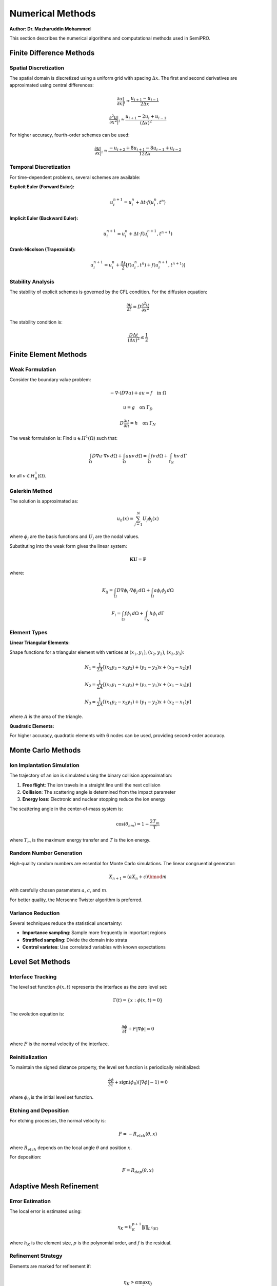 Numerical Methods
=================

**Author: Dr. Mazharuddin Mohammed**

This section describes the numerical algorithms and computational methods used in SemiPRO.

Finite Difference Methods
-------------------------

Spatial Discretization
~~~~~~~~~~~~~~~~~~~~~~

The spatial domain is discretized using a uniform grid with spacing :math:`\Delta x`. The first and second derivatives are approximated using central differences:

.. math::
   \frac{\partial u}{\partial x} \bigg|_i \approx \frac{u_{i+1} - u_{i-1}}{2\Delta x}

.. math::
   \frac{\partial^2 u}{\partial x^2} \bigg|_i \approx \frac{u_{i+1} - 2u_i + u_{i-1}}{(\Delta x)^2}

For higher accuracy, fourth-order schemes can be used:

.. math::
   \frac{\partial u}{\partial x} \bigg|_i \approx \frac{-u_{i+2} + 8u_{i+1} - 8u_{i-1} + u_{i-2}}{12\Delta x}

Temporal Discretization
~~~~~~~~~~~~~~~~~~~~~~

For time-dependent problems, several schemes are available:

**Explicit Euler (Forward Euler):**

.. math::
   u_i^{n+1} = u_i^n + \Delta t \cdot f(u_i^n, t^n)

**Implicit Euler (Backward Euler):**

.. math::
   u_i^{n+1} = u_i^n + \Delta t \cdot f(u_i^{n+1}, t^{n+1})

**Crank-Nicolson (Trapezoidal):**

.. math::
   u_i^{n+1} = u_i^n + \frac{\Delta t}{2}[f(u_i^n, t^n) + f(u_i^{n+1}, t^{n+1})]

Stability Analysis
~~~~~~~~~~~~~~~~~

The stability of explicit schemes is governed by the CFL condition. For the diffusion equation:

.. math::
   \frac{\partial u}{\partial t} = D \frac{\partial^2 u}{\partial x^2}

The stability condition is:

.. math::
   \frac{D \Delta t}{(\Delta x)^2} \leq \frac{1}{2}

Finite Element Methods
---------------------

Weak Formulation
~~~~~~~~~~~~~~~~

Consider the boundary value problem:

.. math::
   -\nabla \cdot (D \nabla u) + au = f \quad \text{in } \Omega

.. math::
   u = g \quad \text{on } \Gamma_D

.. math::
   D \frac{\partial u}{\partial n} = h \quad \text{on } \Gamma_N

The weak formulation is: Find :math:`u \in H^1(\Omega)` such that:

.. math::
   \int_\Omega D \nabla u \cdot \nabla v \, d\Omega + \int_\Omega auv \, d\Omega = \int_\Omega fv \, d\Omega + \int_{\Gamma_N} hv \, d\Gamma

for all :math:`v \in H_0^1(\Omega)`.

Galerkin Method
~~~~~~~~~~~~~~

The solution is approximated as:

.. math::
   u_h(x) = \sum_{j=1}^N U_j \phi_j(x)

where :math:`\phi_j` are the basis functions and :math:`U_j` are the nodal values.

Substituting into the weak form gives the linear system:

.. math::
   \mathbf{K} \mathbf{U} = \mathbf{F}

where:

.. math::
   K_{ij} = \int_\Omega D \nabla \phi_i \cdot \nabla \phi_j \, d\Omega + \int_\Omega a\phi_i\phi_j \, d\Omega

.. math::
   F_i = \int_\Omega f\phi_i \, d\Omega + \int_{\Gamma_N} h\phi_i \, d\Gamma

Element Types
~~~~~~~~~~~~

**Linear Triangular Elements:**

Shape functions for a triangular element with vertices at :math:`(x_1, y_1)`, :math:`(x_2, y_2)`, :math:`(x_3, y_3)`:

.. math::
   N_1 = \frac{1}{2A}[(x_2 y_3 - x_3 y_2) + (y_2 - y_3)x + (x_3 - x_2)y]

.. math::
   N_2 = \frac{1}{2A}[(x_3 y_1 - x_1 y_3) + (y_3 - y_1)x + (x_1 - x_3)y]

.. math::
   N_3 = \frac{1}{2A}[(x_1 y_2 - x_2 y_1) + (y_1 - y_2)x + (x_2 - x_1)y]

where :math:`A` is the area of the triangle.

**Quadratic Elements:**

For higher accuracy, quadratic elements with 6 nodes can be used, providing second-order accuracy.

Monte Carlo Methods
-------------------

Ion Implantation Simulation
~~~~~~~~~~~~~~~~~~~~~~~~~~~

The trajectory of an ion is simulated using the binary collision approximation:

1. **Free flight**: The ion travels in a straight line until the next collision
2. **Collision**: The scattering angle is determined from the impact parameter
3. **Energy loss**: Electronic and nuclear stopping reduce the ion energy

The scattering angle in the center-of-mass system is:

.. math::
   \cos(\theta_{cm}) = 1 - \frac{2T_m}{T}

where :math:`T_m` is the maximum energy transfer and :math:`T` is the ion energy.

Random Number Generation
~~~~~~~~~~~~~~~~~~~~~~~~

High-quality random numbers are essential for Monte Carlo simulations. The linear congruential generator:

.. math::
   X_{n+1} = (aX_n + c) \bmod m

with carefully chosen parameters :math:`a`, :math:`c`, and :math:`m`.

For better quality, the Mersenne Twister algorithm is preferred.

Variance Reduction
~~~~~~~~~~~~~~~~~

Several techniques reduce the statistical uncertainty:

- **Importance sampling**: Sample more frequently in important regions
- **Stratified sampling**: Divide the domain into strata
- **Control variates**: Use correlated variables with known expectations

Level Set Methods
-----------------

Interface Tracking
~~~~~~~~~~~~~~~~~

The level set function :math:`\phi(x,t)` represents the interface as the zero level set:

.. math::
   \Gamma(t) = \{x : \phi(x,t) = 0\}

The evolution equation is:

.. math::
   \frac{\partial \phi}{\partial t} + F|\nabla \phi| = 0

where :math:`F` is the normal velocity of the interface.

Reinitialization
~~~~~~~~~~~~~~~~

To maintain the signed distance property, the level set function is periodically reinitialized:

.. math::
   \frac{\partial \phi}{\partial \tau} + \text{sign}(\phi_0)(|\nabla \phi| - 1) = 0

where :math:`\phi_0` is the initial level set function.

Etching and Deposition
~~~~~~~~~~~~~~~~~~~~~

For etching processes, the normal velocity is:

.. math::
   F = -R_{etch}(\theta, x)

where :math:`R_{etch}` depends on the local angle :math:`\theta` and position :math:`x`.

For deposition:

.. math::
   F = R_{dep}(\theta, x)

Adaptive Mesh Refinement
------------------------

Error Estimation
~~~~~~~~~~~~~~~

The local error is estimated using:

.. math::
   \eta_K = h_K^{p+1} \|f\|_{L^2(K)}

where :math:`h_K` is the element size, :math:`p` is the polynomial order, and :math:`f` is the residual.

Refinement Strategy
~~~~~~~~~~~~~~~~~~

Elements are marked for refinement if:

.. math::
   \eta_K > \alpha \max_j \eta_j

where :math:`\alpha` is the refinement parameter (typically 0.3-0.5).

Coarsening Strategy
~~~~~~~~~~~~~~~~~~

Elements are marked for coarsening if:

.. math::
   \eta_K < \beta \max_j \eta_j

where :math:`\beta` is the coarsening parameter (typically 0.1).

Linear System Solvers
---------------------

Direct Methods
~~~~~~~~~~~~~

For small to medium systems, direct methods are preferred:

**LU Decomposition:**

.. math::
   \mathbf{A} = \mathbf{L} \mathbf{U}

where :math:`\mathbf{L}` is lower triangular and :math:`\mathbf{U}` is upper triangular.

**Cholesky Decomposition** (for symmetric positive definite matrices):

.. math::
   \mathbf{A} = \mathbf{L} \mathbf{L}^T

Iterative Methods
~~~~~~~~~~~~~~~~

For large sparse systems, iterative methods are more efficient:

**Conjugate Gradient Method:**

For symmetric positive definite systems:

.. math::
   \mathbf{x}_{k+1} = \mathbf{x}_k + \alpha_k \mathbf{p}_k

.. math::
   \mathbf{r}_{k+1} = \mathbf{r}_k - \alpha_k \mathbf{A} \mathbf{p}_k

.. math::
   \mathbf{p}_{k+1} = \mathbf{r}_{k+1} + \beta_k \mathbf{p}_k

where:

.. math::
   \alpha_k = \frac{\mathbf{r}_k^T \mathbf{r}_k}{\mathbf{p}_k^T \mathbf{A} \mathbf{p}_k}

.. math::
   \beta_k = \frac{\mathbf{r}_{k+1}^T \mathbf{r}_{k+1}}{\mathbf{r}_k^T \mathbf{r}_k}

**GMRES Method:**

For general nonsymmetric systems, GMRES minimizes the residual over the Krylov subspace:

.. math::
   \mathcal{K}_m = \text{span}\{\mathbf{r}_0, \mathbf{A}\mathbf{r}_0, \mathbf{A}^2\mathbf{r}_0, \ldots, \mathbf{A}^{m-1}\mathbf{r}_0\}

Preconditioning
~~~~~~~~~~~~~~

To improve convergence, the system is preconditioned:

.. math::
   \mathbf{M}^{-1} \mathbf{A} \mathbf{x} = \mathbf{M}^{-1} \mathbf{b}

Common preconditioners include:
- **Jacobi**: :math:`\mathbf{M} = \text{diag}(\mathbf{A})`
- **Gauss-Seidel**: :math:`\mathbf{M} = \mathbf{L} + \mathbf{D}`
- **Incomplete LU**: :math:`\mathbf{M} = \tilde{\mathbf{L}} \tilde{\mathbf{U}}`

Parallel Computing
-----------------

Domain Decomposition
~~~~~~~~~~~~~~~~~~~

The computational domain is partitioned among processors:

.. math::
   \Omega = \bigcup_{i=1}^p \Omega_i

with minimal overlap and balanced load.

Message Passing
~~~~~~~~~~~~~~

Communication between processors uses MPI (Message Passing Interface):

- **Point-to-point**: Send/receive between specific processors
- **Collective**: Broadcast, reduce, gather operations
- **Non-blocking**: Overlap computation and communication

Load Balancing
~~~~~~~~~~~~~

Dynamic load balancing redistributes work to maintain efficiency:

.. math::
   \text{Efficiency} = \frac{T_{\text{serial}}}{p \cdot T_{\text{parallel}}}

where :math:`p` is the number of processors.

GPU Computing
~~~~~~~~~~~~

For highly parallel operations, GPU acceleration is used:

- **CUDA**: NVIDIA GPU programming model
- **OpenCL**: Cross-platform parallel computing
- **Memory hierarchy**: Global, shared, constant, texture memory

These numerical methods provide the computational foundation for accurate and efficient simulation in SemiPRO.
